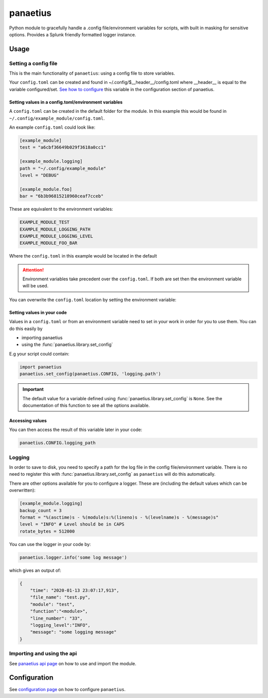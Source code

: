 panaetius
==========

.. image:: https://img.shields.io/readthedocs/panaetius?style=for-the-badge   :target: https://panaetius.readthedocs.io/en/latest/?badge=latest
   :alt: Documentation Status

.. image:: https://img.shields.io/github/v/tag/dtomlinson91/panaetius?style=for-the-badge   :alt: GitHub tag (latest by date)

.. image:: https://img.shields.io/github/commit-activity/m/dtomlinson91/panaetius?style=for-the-badge   :alt: GitHub commit activity

.. image:: https://img.shields.io/github/issues/dtomlinson91/panaetius?style=for-the-badge   :alt: GitHub issues

.. image:: https://img.shields.io/github/license/dtomlinson91/panaetius?style=for-the-badge   :alt: GitHubtbc

Python module to gracefully handle a .config file/environment variables for scripts, with built in masking for sensitive options. Provides a Splunk friendly formatted logger instance.

Usage
------

Setting a config file
~~~~~~~~~~~~~~~~~~~~~~

This is the main functionality of ``panaetius``: using a config file to store variables.

Your ``config.toml`` can be created and found in ~/.config/$__header__/config.toml where __header__ is equal to the variable configured/set. `See how to configure`_ this variable in the configuration section of panaetius.

.. _See how to configure: https://panaetius.readthedocs.io/en/latest/configuration.html#header-py

Setting values in a config.toml/environment variables
#######################################################

A ``config.toml`` can be created in the default folder for the module. In this example this would be found in ``~/.config/example_module/config.toml``. 

An example ``config.toml`` could look like:

.. code-block:: toml

    [example_module]
    test = "a6cbf36649b029f3618a0cc1"

    [example_module.logging]
    path = "~/.config/example_module"
    level = "DEBUG"

    [example_module.foo]
    bar = "6b3b96815218960ceaf7cceb"

These are equivalent to the environment variables:

.. code-block:: bash

    EXAMPLE_MODULE_TEST
    EXAMPLE_MODULE_LOGGING_PATH
    EXAMPLE_MODULE_LOGGING_LEVEL
    EXAMPLE_MODULE_FOO_BAR

Where the ``config.toml`` in this example would be located in the default

.. Attention:: 
    Environment variables take precedent over the ``config.toml``. If both are set then the environment variable will be used.

You can overwrite the ``config.toml`` location by setting the environment variable:

.. code-block:: bash
    DEFAULT_CONFIG_PATH = "~/path/to/config"

Setting values in your code
############################

Values in a ``config.toml`` or from an environment variable need to set in your work in order for you to use them. You can do this easily by

- importing panaetius
- using the :func:`panaetius.library.set_config`
  
E.g your script could contain:

.. code-block:: python

    import panaetius
    panaetius.set_config(panaetius.CONFIG, 'logging.path')

.. Important::

    The default value for a variable defined using :func:`panaetius.library.set_config` is ``None``. See the documentation of this function to see all the options available.


Accessing values
#################

You can then access the result of this variable later in your code:

.. code-block:: python

    panaetius.CONFIG.logging_path


Logging
~~~~~~~~

In order to save to disk, you need to specify a path for the log file in the config file/environment variable. There is no need to register this with :func:`panaetius.library.set_config` as ``panaetius`` will do this automatically.

There are other options available for you to configure a logger. These are (including the default values which can be overwritten):

.. code-block:: toml

    [example_module.logging]
    backup_count = 3
    format = "%(asctime)s - %(module)s:%(lineno)s - %(levelname)s - %(message)s"
    level = "INFO" # Level should be in CAPS
    rotate_bytes = 512000

You can use the logger in your code by:

.. code-block:: python

    panaetius.logger.info('some log message')

which gives an output of:

.. code-block:: json

    {
        "time": "2020-01-13 23:07:17,913",
        "file_name": "test.py",
        "module": "test",
        "function":"<module>",
        "line_number": "33",
        "logging_level":"INFO",
        "message": "some logging message"
    }


Importing and using the api
~~~~~~~~~~~~~~~~~~~~~~~~~~~~

See `panaetius api page`_ on how to use and import the module.

.. _panaetius api page: https://panaetius.readthedocs.io/en/latest/modules/panaetius.html


Configuration
---------------

See `configuration page`_ on how to configure ``panaetius``.

.. _configuration page: https://panaetius.readthedocs.io/en/latest/configuration.html
